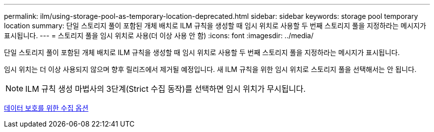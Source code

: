 ---
permalink: ilm/using-storage-pool-as-temporary-location-deprecated.html 
sidebar: sidebar 
keywords: storage pool temporary location 
summary: 단일 스토리지 풀이 포함된 개체 배치로 ILM 규칙을 생성할 때 임시 위치로 사용할 두 번째 스토리지 풀을 지정하라는 메시지가 표시됩니다. 
---
= 스토리지 풀을 임시 위치로 사용(더 이상 사용 안 함)
:icons: font
:imagesdir: ../media/


[role="lead"]
단일 스토리지 풀이 포함된 개체 배치로 ILM 규칙을 생성할 때 임시 위치로 사용할 두 번째 스토리지 풀을 지정하라는 메시지가 표시됩니다.

임시 위치는 더 이상 사용되지 않으며 향후 릴리즈에서 제거될 예정입니다. 새 ILM 규칙을 위한 임시 위치로 스토리지 풀을 선택해서는 안 됩니다.


NOTE: ILM 규칙 생성 마법사의 3단계(Strict 수집 동작)를 선택하면 임시 위치가 무시됩니다.

xref:data-protection-options-for-ingest.adoc[데이터 보호를 위한 수집 옵션]
